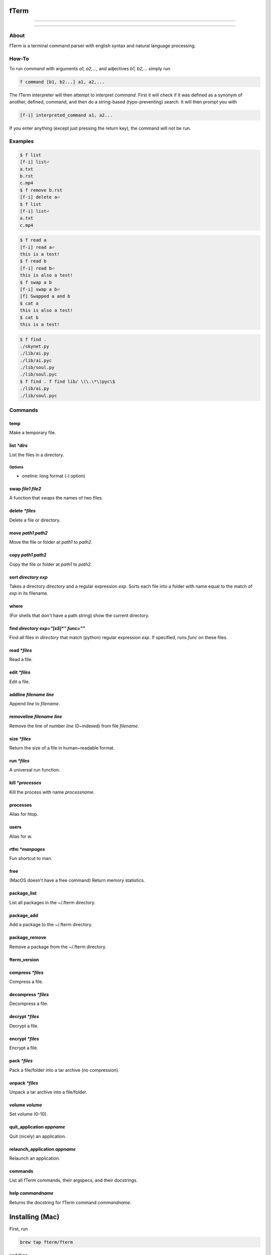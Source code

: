 *****
fTerm
*****

.. image:: demo.png
   :alt: fTerm demo #2
   :align: center

-----

|homebrew| |gplv3| |code-climate| |ethical-design| |sloccount|

-----

=====
About
=====

fTerm is a terminal command parser with english syntax and natural language processing.

======
How-To
======

To run *command* with arguments *a1, a2,...*, and adjectives *b1, b2,...* simply run

.. code::

   f command [b1, b2...] a1, a2,...


The fTerm interpreter will then attempt to interpret *command*.
First it will check if it was defined as a synonym of another, defined, command, and then do a string-based (typo-preventing) search. It will then prompt you with

.. code::

   [f-i] interpreted_command a1, a2...


If you enter anything (except just pressing the return key), the command will not be run.

========
Examples
========

.. code::

   $ f list
   [f-i] list⏎
   a.txt
   b.rst
   c.mp4
   $ f remove b.rst
   [f-i] delete a⏎
   $ f list
   [f-i] list⏎
   a.txt
   c.mp4

.. code::
   $ f list [oneline]
   drwx------    3 lschumm  staff    102 Sep  3 10:55 Applications
   drwx------+  17 lschumm  staff    578 Oct 28 16:21 Desktop
   drwx------+  15 lschumm  staff    510 Oct 28 20:19 Documents
   drwx------+  62 lschumm  staff   2108 Oct 28 20:24 Downloads
   drwx------@  64 lschumm  staff   2176 Oct  8 22:13 Library
   drwx------+   5 lschumm  staff    170 Oct 20 08:39 Movies
   drwx------+   5 lschumm  staff    170 Oct  6 08:08 Music
   drwx------+  11 lschumm  staff    374 Oct 25 11:54 Pictures
   drwxr-xr-x+   5 lschumm  staff    170 Sep  2 13:57 Public

.. code::

   $ f read a
   [f-i] read a⏎
   this is a test!
   $ f read b
   [f-i] read b⏎
   this is also a test!
   $ f swap a b
   [f-i] swap a b⏎
   [f] Swapped a and b
   $ cat a
   this is also a test!
   $ cat b
   this is a test!

.. code::
   
   $ f find .
   ./skynet.py
   ./lib/ai.py
   ./lib/ai.pyc
   ./lib/soul.py
   ./lib/soul.pyc
   $ f find . f find lib/ \(\.\*\)pyc\$
   ./lib/ai.py
   ./lib/soul.pyc


========
Commands
========

.. lib/directory.py
temp
~~~~

Make a temporary file.

list *\*dirs*
~~~~~~~~~~~~~

List the files in a directory.

Options
-------

- oneline: long format (-l option)


swap *file1* *file2*
~~~~~~~~~~~~~~~~~~~~

A function that swaps the names of two files.

delete *\*files*
~~~~~~~~~~~~~~~~

Delete a file or directory.

move *path1* *path2*
~~~~~~~~~~~~~~~~~~~~

Move the file or folder at *path1* to *path2*.

copy *path1* *path2*
~~~~~~~~~~~~~~~~~~~

Copy the file or folder at *path1* to *path2*.

sort *directory* *exp*
~~~~~~~~~~~~~~~~~~~~~~

Takes a directory *directory* and a regular expression *exp*. Sorts each file into a folder with name equal to the match of *exp* in its filename.

where
~~~~~

(For shells that don't have a path string) show the current directory.

find *directory* *exp="[\s\S]\*"* *func=""*
~~~~~~~~~~~~~~~~~~~~~~~~~~~~~~~~~~~~~~~~~~~

Find all files in *directory* that match (python) regular expression *exp*. If specified, runs *func* on these files.

.. lib/file.py
read *\*files*
~~~~~~~~~~~~~~
Read a file.

edit *\*files*
~~~~~~~~~~~~~~

Edit a file.
   
addline *filename* *line*
~~~~~~~~~~~~~~~~~~~~~~~~~

Append *line* to *filename*.

removeline *filename* *line*
~~~~~~~~~~~~~~~~~~~~~~~~~~~~

Remove the line of number *line* (0~indexed) from file *filename*.

.. lib/misc.py
size *\*files*
~~~~~~~~~~~~~~

Return the size of a file in human~readable format.

run *\*files*
~~~~~~~~~~~~~

A universal run function.

kill *\*processes*
~~~~~~~~~~~~~~~~~~

Kill the process with name *processname*.

processes
~~~~~~~~~

Alias for htop.

users
~~~~~

Alias for w.

rtfm *\*manpages*
~~~~~~~~~~~~~~~~~

Fun shortcut to man.

free
~~~~

(MacOS doesn't have a free command) Return memory statistics.

package_list
~~~~~~~~~~~~

List all packages in the ~/.fterm directory.

package_add
~~~~~~~~~~~

Add a package to the ~/.fterm directory.

package_remove
~~~~~~~~~~~~~~

Remove a package from the ~/.fterm directory.

fterm_version
~~~~~~~~~~~~~

.. lib/zapcore.py
compress *\*files*
~~~~~~~~~~~~~~~~~~

Compress a file.

decompress *\*files*
~~~~~~~~~~~~~~~~~~~~

Decompress a file.

decrypt *\*files*
~~~~~~~~~~~~~~~~~

Decrypt a file.

encrypt *\*files*
~~~~~~~~~~~~~~~~~

Encrypt a file.

pack *\*files*
~~~~~~~~~~~~~~

Pack a file/folder into a tar archive (no compression).

unpack *\*files*
~~~~~~~~~~~~~~~~

Unpack a tar archive into a file/folder.

.. lib/macos.py

volume *volume*
~~~~~~~~~~~~~~~

Set volume (0-10).

quit_application *appname*
~~~~~~~~~~~~~~~~~~~~~~~~~~

Quit (nicely) an application.

relaunch_application *appname*
~~~~~~~~~~~~~~~~~~~~~~~~~~~~~~

Relaunch an application.

.. load.py
commands
~~~~~~~~

List all fTerm commands, their argspecs, and their docstrings.

help *commandname*
~~~~~~~~~~~~~~~~~~

Returns the docstring for fTerm command *commandname*.


****************
Installing (Mac)
****************

First, run

.. code::

   brew tap fterm/fterm

and then

.. code::

   brew install fterm

fTerm is now installed! Verify your installation by running:

.. code::

   $ f
   [f-i] Please specify a command (e.g., f swap file1 file2)


========
Packages
========

- `git (aliases) <https://github.com/fterm/package-git>`_
- `zapcore (file compression) <https://github.com/fterm/package-zapcore>`_
- `assistant (miscellaneous 'assistant-like' operations) <https://github.com/fterm/package-assistant`_
- `network (pentesting) <https://github.com/fterm/package-assistant>`_
  
=========
Extending
=========

See `DEVELOPERS.rst <DEVELOPERS.rst>`_ for details.

============
Contributing
============

The fTerm project uses `gitmagic.io <https://gitmagic.io/>`_ for pull requests. See the `contributing.json <contributing.json>`_ file for more information.

=====
Notes
=====

- Install either the *zsh* or *fish* shell. Autocomplete is **awesome**.
- fTerm uses `@hishahm's <https://github.com/hishamhm>`_  wonderful `htop <https://github.com/hishamhm/htop>`_ as the default process manager.
- fTerm uses `@nvbn's <https://github.com/nvbn>`_ `thefuck <https://github.com/nvbn/thefuck>`_ to correct commands.
  
=======
Authors
=======

- **Liam Schumm** - Lead Developer - `@lschumm <https://github.com/lschumm>`_.
- **Andy Merrill** - Idea + Developer - `@appleinventor <https://github.com/appleinventor>`_.
- **Jack Merrill** - Web Developer - `@yoshifan509 <https://github.com/yoshifan509>`_.

=======
License
=======

This project is licensed under the GNU GPL License, version 3.0 - see the `LICENSE <LICENSE>`_ file for details


.. |main-image| image:: demo.png
   :alt: fTerm demo #2
   :align: center

.. |homebrew| image:: https://img.shields.io/badge/homebrew-2.0.1b11-brown.svg
   :alt: Homebrew

.. |gplv3| image:: https://img.shields.io/badge/license-GNU%20GPL%20version%203-blue.svg
   :target: LICENSE
   :alt: GPLv3 License

.. |code-climate| image:: https://codeclimate.com/github/fTerm/fTerm/badges/gpa.svg
   :target: https://codeclimate.com/github/fTerm/fTerm
   :alt: awesome: true

.. |ethical-design| image:: https://img.shields.io/badge/Ethical_Design-_▲_❤_-blue.svg
   :target: https://ind.ie/ethical-design
   :alt: We practice Ethical Design

.. |sloccount| image:: https://img.shields.io/badge/estimated%20cost%20-$9,647-yellow.svg
   :target: http://www.dwheeler.com/sloccount/
   :alt: Provided to you free of charge!
